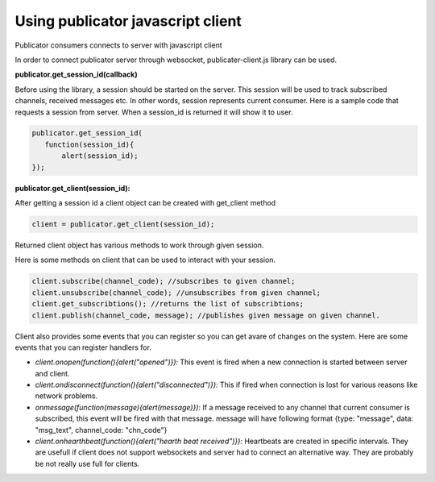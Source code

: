 Using publicator javascript client
----------------------------------

Publicator consumers connects to server with javascript client

In order to connect publicator server through websocket, publicater-client.js library can be used.

**publicator.get_session_id(callback)**

Before using the library, a session should be started on the server. This session will be used to track subscribed channels, received messages etc. In other words, session represents current consumer. Here is a sample code that requests a session from server. When a session_id is returned it will show it to user.

.. code-block:: javascript

   publicator.get_session_id(
      function(session_id){
          alert(session_id);
   });

**publicator.get_client(session_id):**

After getting a session id a client object can be created with get_client method

.. code-block:: javascript

  client = publicator.get_client(session_id);

Returned client object has various methods to work through given session.

Here is some methods on client that can be used to interact with your session.

.. code-block:: javascript

   client.subscribe(channel_code); //subscribes to given channel;
   client.unsubscribe(channel_code); //unsubscribes from given channel;
   client.get_subscribtions(); //returns the list of subscribtions;
   client.publish(channel_code, message); //publishes given message on given channel.

Client also provides some events that you can register so you can get avare of changes on the system. Here are some events that you can register handlers for.

* *client.onopen(function(){alert("opened")}):* This event is fired when a new connection is started between server and client.
* *client.ondisconnect(function(){alert("disconnected")}):* This if fired when connection is lost for various reasons like network problems.
* *onmessage(function(message){alert(message)}):* If a message received to any channel that current consumer is subscribed, this event will be fired with that message. message will have following format {type: "message", data: "msg_text", channel_code: "chn_code"}
* *client.onhearthbeat(function(){alert("hearth beat received")}):* Heartbeats are created in specific intervals. They are usefull if client does not support websockets and server had to connect an alternative way. They are probably be not really use full for clients.

